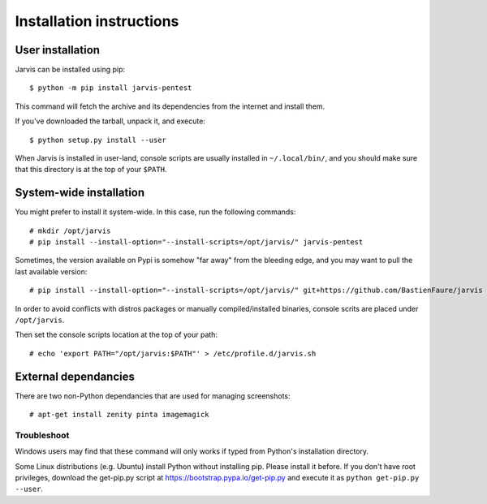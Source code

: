 =========================
Installation instructions
=========================

User installation
=================

Jarvis can be installed using pip::

    $ python -m pip install jarvis-pentest

This command will fetch the archive and its dependencies from the internet and install them. 

If you've downloaded the tarball, unpack it, and execute::

    $ python setup.py install --user

When Jarvis is installed in user-land, console scripts are usually installed in ``~/.local/bin/``, and you should make sure that this directory is at the top of your ``$PATH``.

System-wide installation
========================

You might prefer to install it system-wide. In this case, run the following commands::

	# mkdir /opt/jarvis
	# pip install --install-option="--install-scripts=/opt/jarvis/" jarvis-pentest

Sometimes, the version available on Pypi is somehow "far away" from the bleeding edge, and you may want to pull the last available version::

	# pip install --install-option="--install-scripts=/opt/jarvis/" git+https://github.com/BastienFaure/jarvis

In order to avoid conflicts with distros packages or manually compiled/installed binaries, console scrits are placed under ``/opt/jarvis``.

Then set the console scripts location at the top of your path::

	# echo 'export PATH="/opt/jarvis:$PATH"' > /etc/profile.d/jarvis.sh

External dependancies
=====================

There are two non-Python dependancies that are used for managing screenshots::

	# apt-get install zenity pinta imagemagick


Troubleshoot
------------

Windows users may find that these command will only works if typed from Python's installation directory.

Some Linux distributions (e.g. Ubuntu) install Python without installing pip. Please install it before. If you don't have root privileges, download the get-pip.py script at https://bootstrap.pypa.io/get-pip.py and execute it as ``python get-pip.py --user``.
